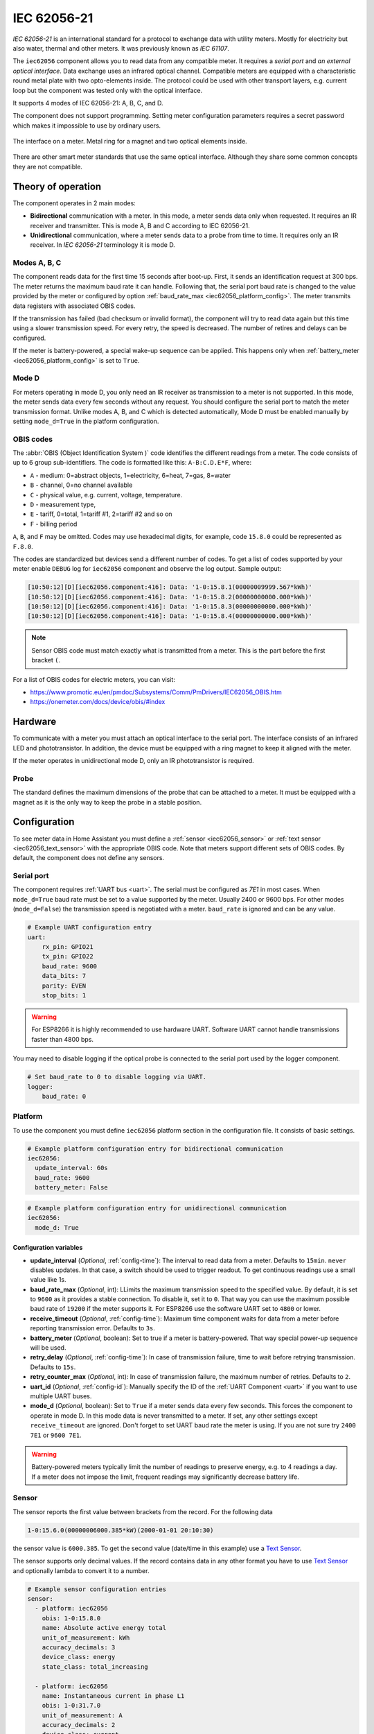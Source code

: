 IEC 62056-21
=============

*IEC 62056-21* is an international standard for a protocol to exchange data with utility meters. Mostly for electricity but also water, thermal and other meters. It was previously known as *IEC 61107*.

.. seo::
    :description: Instructions for setting up IEC 62056-21 meter component in ESPHome.
    :image: iec62056-21.svg

The ``iec62056`` component allows you to read data from any compatible meter. It requires a *serial port* and *an external optical interface*. Data exchange uses an infrared optical channel. Compatible meters are equipped with a characteristic round metal plate with two opto-elements inside. The protocol could be used with other transport layers, e.g. current loop but the component was tested only with the optical interface.

It supports 4 modes of IEC 62056-21: A, B, C, and D.

The component does not support programming. Setting meter configuration parameters requires a secret password which makes it impossible to use by ordinary users.

.. figure:: images/iec62056-21-opto.jpg
    :align: center


    The interface on a meter. Metal ring for a magnet and two optical elements inside.

There are other smart meter standards that use the same optical interface. Although they share some common concepts they are not compatible.

Theory of operation
-------------------

The component operates in 2 main modes:

* **Bidirectional** communication with a meter. In this mode, a meter sends data only when requested. It requires an IR receiver and transmitter. This is mode A, B and C according to IEC 62056-21.
* **Unidirectional** communication, where a meter sends data to a probe from time to time. It requires only an IR receiver. In `IEC 62056-21` terminology it is mode D.

Modes A, B, C
*************

The component reads data for the first time 15 seconds after boot-up. First, it sends an identification request at 300 bps.
The meter returns the maximum baud rate it can handle. Following that, the serial port baud rate is changed to the value provided by
the meter or configured by option :ref:`baud_rate_max <iec62056_platform_config>`. The meter transmits data registers with associated OBIS codes.

If the transmission has failed (bad checksum or invalid format), the component will try to read data again but this time using a slower transmission speed. For every retry, the speed is decreased. The number of retires and delays can be configured.

If the meter is battery-powered, a special wake-up sequence can be applied. This happens only when :ref:`battery_meter <iec62056_platform_config>` is set to ``True``.


Mode D
******

For meters operating in mode D, you only need an IR receiver as transmission to a meter is not supported. In this mode, the meter sends data every few seconds without any request. You should configure the serial port to match the meter transmission format. Unlike modes A, B, and C which is detected automatically, Mode D must be enabled manually by setting ``mode_d=True`` in the platform configuration.


OBIS codes
**********

The :abbr:`OBIS (Object Identification System )` code identifies the different readings from a meter. The code consists of up to 6 group sub-identifiers.
The code is formatted like this: ``A-B:C.D.E*F``, where:

* ``A`` - medium: 0=abstract objects, 1=electricity, 6=heat, 7=gas, 8=water
* ``B`` - channel, 0=no channel available
* ``C`` - physical value, e.g. current, voltage, temperature.
* ``D`` - measurement type, 
* ``E`` - tariff, 0=total, 1=tariff #1, 2=tariff #2 and so on
* ``F`` - billing period

``A``, ``B``, and ``F`` may be omitted. Codes may use hexadecimal digits, for example, code ``15.8.0`` could be represented
as ``F.8.0``.

The codes are standardized but devices send a different number of codes. To get a list of codes supported by your meter enable ``DEBUG`` 
log for ``iec62056`` component and observe the log output. Sample output:

.. code-block::

    [10:50:12][D][iec62056.component:416]: Data: '1-0:15.8.1(00000009999.567*kWh)'
    [10:50:12][D][iec62056.component:416]: Data: '1-0:15.8.2(00000000000.000*kWh)'
    [10:50:12][D][iec62056.component:416]: Data: '1-0:15.8.3(00000000000.000*kWh)'
    [10:50:12][D][iec62056.component:416]: Data: '1-0:15.8.4(00000000000.000*kWh)'

.. note::

    Sensor OBIS code must match exactly what is transmitted from a meter. This is the part before the first bracket ``(``.

For a list of OBIS codes for electric meters, you can visit:

* `<https://www.promotic.eu/en/pmdoc/Subsystems/Comm/PmDrivers/IEC62056_OBIS.htm>`_
* `<https://onemeter.com/docs/device/obis/#index>`_

Hardware 
--------

To communicate with a meter you must attach an optical interface to the serial port. The interface consists of an infrared LED and phototransistor. In addition, the device must be equipped with a ring magnet to keep it aligned with the meter. 

If the meter operates in unidirectional mode D, only an IR phototransistor is required.

Probe
*****

The standard defines the maximum dimensions of the probe that can be attached to a meter. It must be equipped with a magnet as it is the only way to keep the probe in a stable position.

.. figure:: images/iec62056-21-head.png
    :align: center
    :width: 100.0%


Configuration
-------------

To see meter data in Home Assistant you must define a :ref:`sensor <iec62056_sensor>` or :ref:`text sensor <iec62056_text_sensor>` with the appropriate OBIS code. Note that meters support different sets of OBIS codes. By default, the component does not define any sensors.


Serial port
***********

The component requires  :ref:`UART bus <uart>`. The serial must be configured as *7E1* in most cases.
When ``mode_d=True`` baud rate must be set to a value supported by the meter. Usually 2400 or 9600 bps. For other modes (``mode_d=False``) the transmission speed is negotiated with a meter. ``baud_rate`` is ignored and can be any value.

.. code-block:: yaml

    # Example UART configuration entry
    uart:
        rx_pin: GPIO21
        tx_pin: GPIO22
        baud_rate: 9600
        data_bits: 7
        parity: EVEN
        stop_bits: 1

.. warning::

    For ESP8266 it is highly recommended to use hardware UART. Software UART
    cannot handle transmissions faster than 4800 bps.

You may need to disable logging if the optical probe is connected to the serial port used by the logger component. 

.. code-block:: yaml

    # Set baud_rate to 0 to disable logging via UART.
    logger:
        baud_rate: 0

Platform
********

To use the component you must define ``iec62056`` platform section in the configuration file. It consists of basic settings.

.. code-block:: yaml

    # Example platform configuration entry for bidirectional communication
    iec62056:
      update_interval: 60s
      baud_rate: 9600
      battery_meter: False

.. code-block:: yaml

    # Example platform configuration entry for unidirectional communication
    iec62056:
      mode_d: True


.. _iec62056_platform_config:

Configuration variables
+++++++++++++++++++++++

- **update_interval** (*Optional*, :ref:`config-time`): The interval to read data from a meter.
  Defaults to ``15min``. ``never`` disables updates. In that case, a switch should be used to
  trigger readout. To get continuous readings use a small value like 1s.

- **baud_rate_max** (*Optional*, int): LLimits the maximum transmission speed to the specified value. By default, it is set to ``9600`` as it provides a stable connection. To disable it, set it to ``0``. That way you can use the maximum possible baud rate of ``19200`` if the meter supports it. For ESP8266 use the software UART set to ``4800`` or lower.

- **receive_timeout** (*Optional*, :ref:`config-time`): Maximum time component waits for data from a meter before reporting transmission error. Defaults to ``3s``.

- **battery_meter** (*Optional*, boolean): Set to true if a meter is battery-powered. That way special power-up sequence will be used.

- **retry_delay** (*Optional*, :ref:`config-time`): In case of transmission failure, time to wait before retrying transmission. Defaults to ``15s``.

- **retry_counter_max** (*Optional*, int): In case of transmission failure, the maximum number of retries. Defaults to ``2``.

- **uart_id** (*Optional*, :ref:`config-id`): Manually specify the ID of the :ref:`UART Component <uart>` if you want
  to use multiple UART buses.

- **mode_d** (*Optional*, boolean): Set to ``True`` if a meter sends data every few seconds. This forces the component to operate in mode D. In this mode data is never transmitted to a meter. If set, any other settings except ``receive_timeout`` are ignored. Don't forget to set UART baud rate the meter is using. If you are not sure try ``2400 7E1`` or ``9600 7E1``.

.. warning::

    Battery-powered meters typically limit the number of readings to preserve energy, e.g. to 4 readings a day. If a meter does not impose the limit, frequent readings may significantly decrease battery life.

.. _`iec62056_sensor`:

Sensor
******

The sensor reports the first value between brackets from the record. For the following data

.. code-block:: text

    1-0:15.6.0(00000006000.385*kW)(2000-01-01 20:10:30)

the sensor value is ``6000.385``. To get the second value (date/time in this example) use a `Text Sensor`_.

The sensor supports only decimal values. If the record contains data in any other format you have to use `Text Sensor`_
and optionally lambda to convert it to a number.

.. code-block:: yaml

    # Example sensor configuration entries
    sensor:
      - platform: iec62056
        obis: 1-0:15.8.0
        name: Absolute active energy total
        unit_of_measurement: kWh
        accuracy_decimals: 3
        device_class: energy
        state_class: total_increasing

      - platform: iec62056
        name: Instantaneous current in phase L1
        obis: 1-0:31.7.0
        unit_of_measurement: A
        accuracy_decimals: 2
        device_class: current
        state_class: measurement

      - platform: iec62056
        name: Instantaneous voltage in phase L1
        obis: 1-0:32.7.0
        unit_of_measurement: V
        accuracy_decimals: 1
        device_class: voltage
        state_class: measurement

      - platform: iec62056
        name: Absolute active instantaneous power
        obis: 1-0:15.7.0
        unit_of_measurement: kW
        accuracy_decimals: 3
        device_class: energy
        state_class: measurement


Configuration variables
+++++++++++++++++++++++

- **obis** (*Required*): OBIS code.
- All other options from  :ref:`Sensor <config-sensor>`.

.. _`iec62056_text_sensor`:

Text Sensor
***********

The text sensor provides readout data as a text. In contrast to Sensor, you can select
which part of the readout is reported and even send the entire data record back to Home Assistant.

.. code-block:: yaml

    # Sample text sensor configuration
    # Data record:
    # 1-0:15.6.0(00000006000.385*kW)(2000-01-01 20:10:30)

    - platform: iec62056
      obis: 1-0:15.6.0
      group: 2 # "2000-01-01 20:10:30"
      name: Date time

    - platform: iec62056
      obis: 1-0:15.6.0
      group: 1 # "00000006000.385"
      name: Value

    - platform: iec62056
      obis: 1-0:15.6.0
      group: 0 # "1-0:15.6.0(00000006000.385*kW)(2000-01-01 20:10:30)"
      name: The entire record

Configuration variables
+++++++++++++++++++++++

- **obis** (*Required*): OBIS code. You may define multiple text sensors with the same OBIS but a different group.
- **group** (*Optional*, int): Value group, ``0``, ``1``, or ``2``. Defaults to ``1``. If set to ``0``, the entire data record is reported
  including OBIS code. ``1`` reports the first value, ``2`` the second one.
- All other options are from :ref:`Text Sensor <config-text_sensor>`.

Data conversion
+++++++++++++++

If a meter reports data as a non-decimal value you can convert it automatically using a template sensor and lambda. Let's assume the meter sends a record like the following one with hex-encoded data:

.. code-block:: text

    0-0:96.8.0*255(ABCDEF00)

First, create a template sensor that will publish data as a decimal value.

.. code-block:: yaml

    sensor:
      - platform: template
        id: hex_to_dec_sensor
        name: "Converted hexadecimal number"

Now create a text sensor that will receive data as a string, convert it to decimal and publish.

.. code-block:: yaml

    text_sensor:
      - platform: iec62056
        id: hex_sensor
        obis: 0-0:96.8.0*255
        name: Hex content
        internal: True
        on_value:
          lambda: |-
            std::string hex_str = id(hex_sensor).state;
            uint32_t dec=std::stoul(hex_str, nullptr, 16);
            ESP_LOGI("iec62056.component", "Converted HEX '%s' to %u decimal", hex_str.c_str(), dec);
            id(hex_to_dec_sensor).publish_state((float)dec);

Every time the text sensor receives a new value, it converts it to a decimal and publishes it using the sensor with id ``hex_to_dec_sensor``. The ``internal`` flag prevents the sensor to be visible in Home Assistant. In the log you should see:

.. code-block:: text

    [I][iec62056.component:127]: Converted HEX 'ABCDEF00' to 2882400000 decimal

The same results can be obtained using Home Assistant lambdas. In this scenario, text sensor publishes hexadecimal value and
Home Assistant template sensor makes conversion.

Switch
******

The switch provides the ability to trigger readout on request. When the state is changed from ``OFF`` to ``ON``
the component initiates data transmission from a meter. You can use the switch in automation.

Configuration variables from  :ref:`Switch <config-switch>` can be used.

.. code-block:: yaml

    # Sample switch configuration
    switch:
      - platform: iec62056
        name: 'Readout Trigger'

You cannot trigger readout in mode D.

Binary Sensor
*************

Set to ``ON`` when transmission to a meter begins. ``OFF`` when the transmission is finished.

You can use all configuration variables from :ref:`Binary Sensor <config-binary_sensor>`.

.. code-block:: yaml

    # Sample automation to turn LED on when data read from a meter
    switch:
      - platform: gpio
        pin: GPIO2
        name: Internal LED
        id: led_switch
        internal: True
      
    binary_sensor:
      - platform: iec62056
        id: meter_status
        name: Meter Connection Status
        on_press:
          then:
            - switch.turn_on: led_switch
        on_release:
          then:
            - switch.turn_off: led_switch

Troubleshooting
---------------

* Make sure the probe is properly aligned with the optical elements on the meter.
* Meters are usually installed in not very clean areas. You may need to remove dust from the optical interface from time to time.
* If you encounter transmission and BCC checksum errors decrease the baud rate using ``baud_rate_max`` setting.
* If your device handles multiple sensors that spend a lot of time in the update loop you may need to increase the serial port buffer size. Especially if you note transmission problems when additional sensors are enabled but not when they are disabled.

See Also
--------

- `International Standard IEC 62056-21:2002 <https://webstore.iec.ch/publication/6398>`_
- `International Standard IEC 62056-6-1:2017 <https://webstore.iec.ch/publication/32782>`_
- :doc:`dsmr`
- :doc:`/components/sml`
- :ghedit:`Edit`

